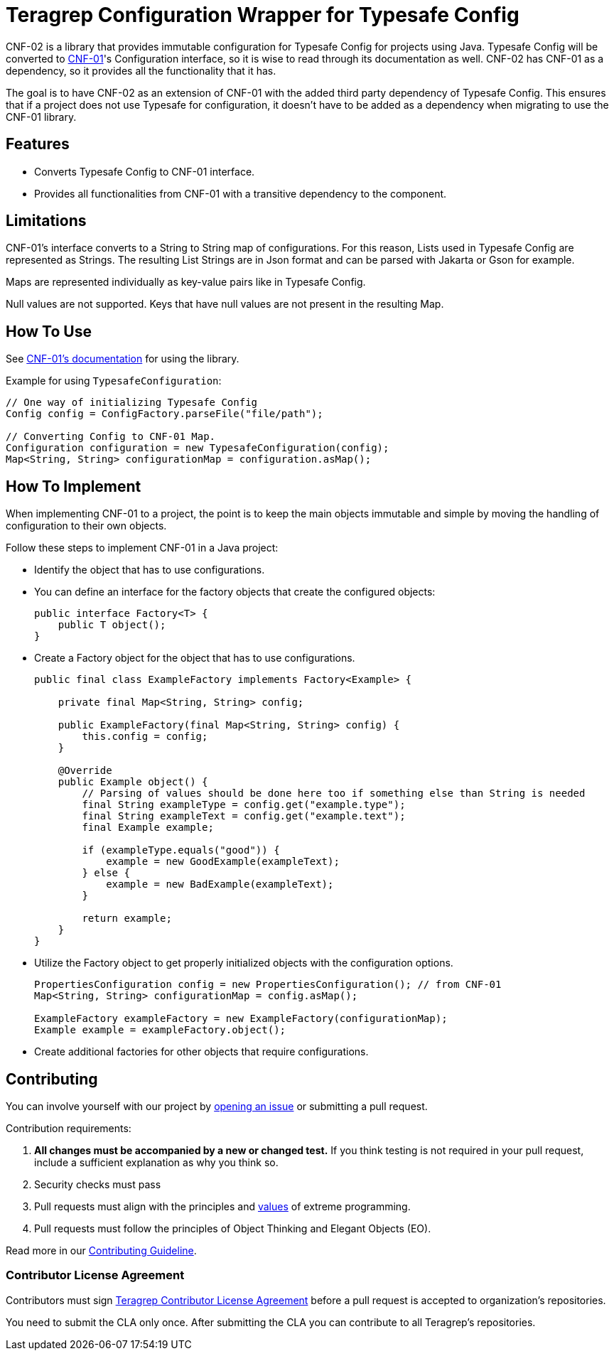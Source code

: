 // Before publishing your new repository:
// 1. Write the readme file
// 2. Update the issues link in Contributing section in the readme file
// 3. Update the discussion link in config.yml file in .github/ISSUE_TEMPLATE directory

= Teragrep Configuration Wrapper for Typesafe Config

// Add a short description of your project. Tell what your project does and what it's used for.

CNF-02 is a library that provides immutable configuration for Typesafe Config for projects using Java. Typesafe Config will be converted to https://github.com/teragrep/cnf_01[CNF-01]'s Configuration interface, so it is wise to read through its documentation as well. CNF-02 has CNF-01 as a dependency, so it provides all the functionality that it has.

The goal is to have CNF-02 as an extension of CNF-01 with the added third party dependency of Typesafe Config. This ensures that if a project does not use Typesafe for configuration, it doesn't have to be added as a dependency when migrating to use the CNF-01 library.

== Features

// List your project's features
- Converts Typesafe Config to CNF-01 interface.
- Provides all functionalities from CNF-01 with a transitive dependency to the component.

== Limitations

CNF-01's interface converts to a String to String map of configurations. For this reason, Lists used in Typesafe Config are represented as Strings. The resulting List Strings are in Json format and can be parsed with Jakarta or Gson for example.

Maps are represented individually as key-value pairs like in Typesafe Config.

Null values are not supported. Keys that have null values are not present in the resulting Map.

== How To Use

// add instructions how people can start to use your project
See https://github.com/teragrep/cnf_01[CNF-01's documentation] for using the library.

Example for using `TypesafeConfiguration`:

[,java]
----
// One way of initializing Typesafe Config
Config config = ConfigFactory.parseFile("file/path");

// Converting Config to CNF-01 Map.
Configuration configuration = new TypesafeConfiguration(config);
Map<String, String> configurationMap = configuration.asMap();
----

== How To Implement

When implementing CNF-01 to a project, the point is to keep the main objects immutable and simple by moving the handling of configuration to their own objects.

Follow these steps to implement CNF-01 in a Java project:

* Identify the object that has to use configurations.
* You can define an interface for the factory objects that create the configured objects:
+

[,java]
----
public interface Factory<T> {
    public T object();
}
----

* Create a Factory object for the object that has to use configurations.
+

[,java]
----
public final class ExampleFactory implements Factory<Example> {

    private final Map<String, String> config;

    public ExampleFactory(final Map<String, String> config) {
        this.config = config;
    }

    @Override
    public Example object() {
        // Parsing of values should be done here too if something else than String is needed
        final String exampleType = config.get("example.type");
        final String exampleText = config.get("example.text");
        final Example example;

        if (exampleType.equals("good")) {
            example = new GoodExample(exampleText);
        } else {
            example = new BadExample(exampleText);
        }

        return example;
    }
}
----

* Utilize the Factory object to get properly initialized objects with the configuration options.
+

[,java]
----
PropertiesConfiguration config = new PropertiesConfiguration(); // from CNF-01
Map<String, String> configurationMap = config.asMap();

ExampleFactory exampleFactory = new ExampleFactory(configurationMap);
Example example = exampleFactory.object();
----

* Create additional factories for other objects that require configurations.

== Contributing

// Change the repository name in the issues link to match with your project's name

You can involve yourself with our project by https://github.com/teragrep/cnf_02/issues/new/choose[opening an issue] or submitting a pull request.

Contribution requirements:

. *All changes must be accompanied by a new or changed test.* If you think testing is not required in your pull request, include a sufficient explanation as why you think so.
. Security checks must pass
. Pull requests must align with the principles and http://www.extremeprogramming.org/values.html[values] of extreme programming.
. Pull requests must follow the principles of Object Thinking and Elegant Objects (EO).

Read more in our https://github.com/teragrep/teragrep/blob/main/contributing.adoc[Contributing Guideline].

=== Contributor License Agreement

Contributors must sign https://github.com/teragrep/teragrep/blob/main/cla.adoc[Teragrep Contributor License Agreement] before a pull request is accepted to organization's repositories.

You need to submit the CLA only once. After submitting the CLA you can contribute to all Teragrep's repositories.
